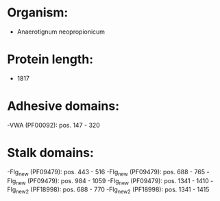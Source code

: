 * Organism:
- Anaerotignum neopropionicum
* Protein length:
- 1817
* Adhesive domains:
-VWA (PF00092): pos. 147 - 320
* Stalk domains:
-Flg_new (PF09479): pos. 443 - 516
-Flg_new (PF09479): pos. 688 - 765
-Flg_new (PF09479): pos. 984 - 1059
-Flg_new (PF09479): pos. 1341 - 1410
-Flg_new_2 (PF18998): pos. 688 - 770
-Flg_new_2 (PF18998): pos. 1341 - 1415

